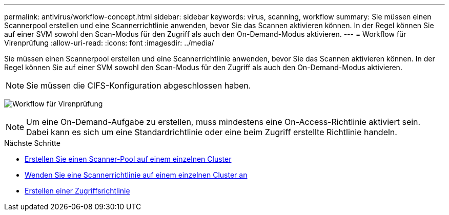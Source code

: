 ---
permalink: antivirus/workflow-concept.html 
sidebar: sidebar 
keywords: virus, scanning, workflow 
summary: Sie müssen einen Scannerpool erstellen und eine Scannerrichtlinie anwenden, bevor Sie das Scannen aktivieren können. In der Regel können Sie auf einer SVM sowohl den Scan-Modus für den Zugriff als auch den On-Demand-Modus aktivieren. 
---
= Workflow für Virenprüfung
:allow-uri-read: 
:icons: font
:imagesdir: ../media/


[role="lead"]
Sie müssen einen Scannerpool erstellen und eine Scannerrichtlinie anwenden, bevor Sie das Scannen aktivieren können. In der Regel können Sie auf einer SVM sowohl den Scan-Modus für den Zugriff als auch den On-Demand-Modus aktivieren.


NOTE: Sie müssen die CIFS-Konfiguration abgeschlossen haben.

image:avcfg-workflow.gif["Workflow für Virenprüfung"]


NOTE: Um eine On-Demand-Aufgabe zu erstellen, muss mindestens eine On-Access-Richtlinie aktiviert sein. Dabei kann es sich um eine Standardrichtlinie oder eine beim Zugriff erstellte Richtlinie handeln.

.Nächste Schritte
* xref:create-scanner-pool-single-cluster-task.html[Erstellen Sie einen Scanner-Pool auf einem einzelnen Cluster]
* xref:apply-scanner-policy-pool-task.html[Wenden Sie eine Scannerrichtlinie auf einem einzelnen Cluster an]
* xref:create-on-access-policy-task.html[Erstellen einer Zugriffsrichtlinie]

